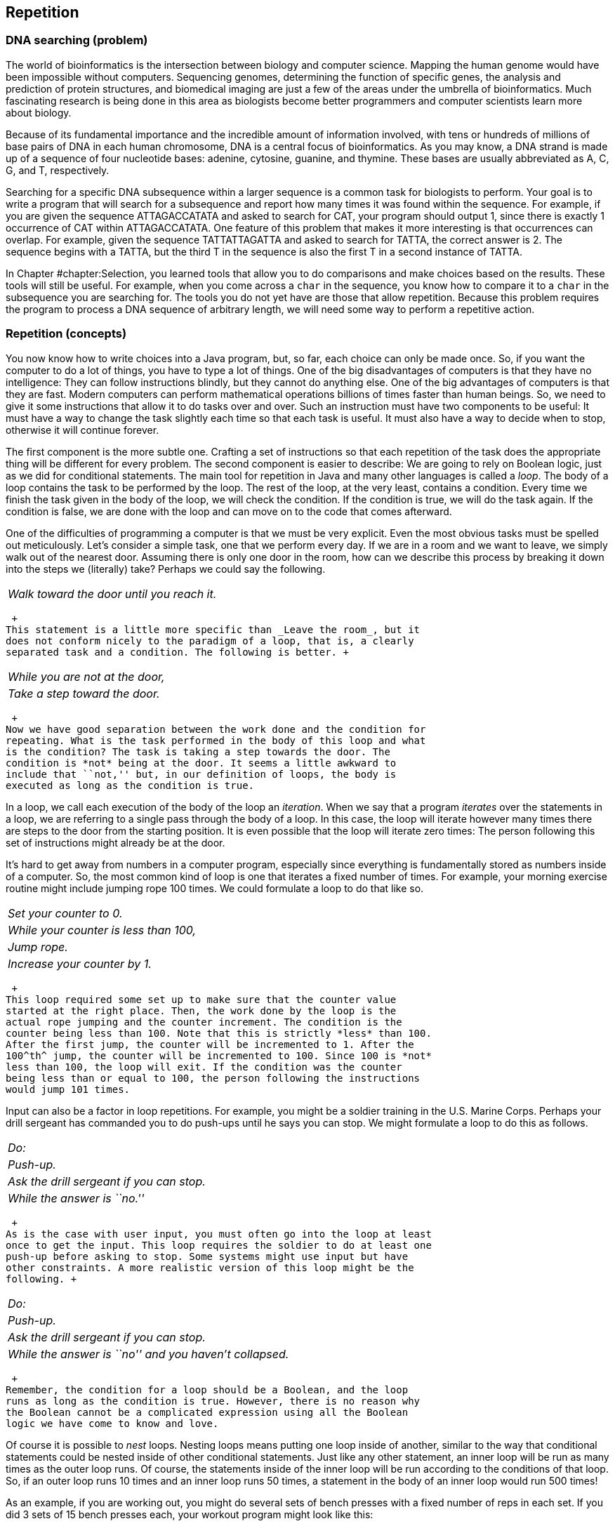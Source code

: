 [[chapter:Repetition]]
== Repetition

=== DNA searching (problem)

The world of bioinformatics is the intersection between biology and
computer science. Mapping the human genome would have been impossible
without computers. Sequencing genomes, determining the function of
specific genes, the analysis and prediction of protein structures, and
biomedical imaging are just a few of the areas under the umbrella of
bioinformatics. Much fascinating research is being done in this area as
biologists become better programmers and computer scientists learn more
about biology.

Because of its fundamental importance and the incredible amount of
information involved, with tens or hundreds of millions of base pairs of
DNA in each human chromosome, DNA is a central focus of bioinformatics.
As you may know, a DNA strand is made up of a sequence of four
nucleotide bases: adenine, cytosine, guanine, and thymine. These bases
are usually abbreviated as A, C, G, and T, respectively.

Searching for a specific DNA subsequence within a larger sequence is a
common task for biologists to perform. Your goal is to write a program
that will search for a subsequence and report how many times it was
found within the sequence. For example, if you are given the sequence
ATTAGACCATATA and asked to search for CAT, your program should output 1,
since there is exactly 1 occurrence of CAT within ATTAGACCATATA. One
feature of this problem that makes it more interesting is that
occurrences can overlap. For example, given the sequence TATTATTAGATTA
and asked to search for TATTA, the correct answer is 2. The sequence
begins with a TATTA, but the third T in the sequence is also the first T
in a second instance of TATTA.

In Chapter #chapter:Selection[[chapter:Selection]], you learned tools
that allow you to do comparisons and make choices based on the results.
These tools will still be useful. For example, when you come across a
`char` in the sequence, you know how to compare it to a `char` in the
subsequence you are searching for. The tools you do not yet have are
those that allow repetition. Because this problem requires the program
to process a DNA sequence of arbitrary length, we will need some way to
perform a repetitive action.

=== Repetition (concepts)

You now know how to write choices into a Java program, but, so far, each
choice can only be made once. So, if you want the computer to do a lot
of things, you have to type a lot of things. One of the big
disadvantages of computers is that they have no intelligence: They can
follow instructions blindly, but they cannot do anything else. One of
the big advantages of computers is that they are fast. Modern computers
can perform mathematical operations billions of times faster than human
beings. So, we need to give it some instructions that allow it to do
tasks over and over. Such an instruction must have two components to be
useful: It must have a way to change the task slightly each time so that
each task is useful. It must also have a way to decide when to stop,
otherwise it will continue forever.

The first component is the more subtle one. Crafting a set of
instructions so that each repetition of the task does the appropriate
thing will be different for every problem. The second component is
easier to describe: We are going to rely on Boolean logic, just as we
did for conditional statements. The main tool for repetition in Java and
many other languages is called a _loop_. The body of a loop contains the
task to be performed by the loop. The rest of the loop, at the very
least, contains a condition. Every time we finish the task given in the
body of the loop, we will check the condition. If the condition is true,
we will do the task again. If the condition is false, we are done with
the loop and can move on to the code that comes afterward.

One of the difficulties of programming a computer is that we must be
very explicit. Even the most obvious tasks must be spelled out
meticulously. Let’s consider a simple task, one that we perform every
day. If we are in a room and we want to leave, we simply walk out of the
nearest door. Assuming there is only one door in the room, how can we
describe this process by breaking it down into the steps we (literally)
take? Perhaps we could say the following. +

[cols="<",]
|==========================================
|_Walk toward the door until you reach it._
|==========================================

 +
This statement is a little more specific than _Leave the room_, but it
does not conform nicely to the paradigm of a loop, that is, a clearly
separated task and a condition. The following is better. +

[cols="<",]
|================================
|_While you are not at the door,_
a|
_Take a step toward the door._

|================================

 +
Now we have good separation between the work done and the condition for
repeating. What is the task performed in the body of this loop and what
is the condition? The task is taking a step towards the door. The
condition is *not* being at the door. It seems a little awkward to
include that ``not,'' but, in our definition of loops, the body is
executed as long as the condition is true.

In a loop, we call each execution of the body of the loop an
_iteration_. When we say that a program _iterates_ over the statements
in a loop, we are referring to a single pass through the body of a loop.
In this case, the loop will iterate however many times there are steps
to the door from the starting position. It is even possible that the
loop will iterate zero times: The person following this set of
instructions might already be at the door.

It’s hard to get away from numbers in a computer program, especially
since everything is fundamentally stored as numbers inside of a
computer. So, the most common kind of loop is one that iterates a fixed
number of times. For example, your morning exercise routine might
include jumping rope 100 times. We could formulate a loop to do that
like so. +

[cols="<",]
|======================================
|_Set your counter to 0._
|_While your counter is less than 100,_
a|
_Jump rope._

a|
_Increase your counter by 1._

|======================================

 +
This loop required some set up to make sure that the counter value
started at the right place. Then, the work done by the loop is the
actual rope jumping and the counter increment. The condition is the
counter being less than 100. Note that this is strictly *less* than 100.
After the first jump, the counter will be incremented to 1. After the
100^th^ jump, the counter will be incremented to 100. Since 100 is *not*
less than 100, the loop will exit. If the condition was the counter
being less than or equal to 100, the person following the instructions
would jump 101 times.

Input can also be a factor in loop repetitions. For example, you might
be a soldier training in the U.S. Marine Corps. Perhaps your drill
sergeant has commanded you to do push-ups until he says you can stop. We
might formulate a loop to do this as follows. +

[cols="<",]
|========================================
|_Do:_
a|
_Push-up._

a|
_Ask the drill sergeant if you can stop._

|_While the answer is ``no.''_
|========================================

 +
As is the case with user input, you must often go into the loop at least
once to get the input. This loop requires the soldier to do at least one
push-up before asking to stop. Some systems might use input but have
other constraints. A more realistic version of this loop might be the
following. +

[cols="<",]
|=======================================================
|_Do:_
a|
_Push-up._

a|
_Ask the drill sergeant if you can stop._

|_While the answer is ``no'' and you haven’t collapsed._
|=======================================================

 +
Remember, the condition for a loop should be a Boolean, and the loop
runs as long as the condition is true. However, there is no reason why
the Boolean cannot be a complicated expression using all the Boolean
logic we have come to know and love.

Of course it is possible to _nest_ loops. Nesting loops means putting
one loop inside of another, similar to the way that conditional
statements could be nested inside of other conditional statements. Just
like any other statement, an inner loop will be run as many times as the
outer loop runs. Of course, the statements inside of the inner loop will
be run according to the conditions of that loop. So, if an outer loop
runs 10 times and an inner loop runs 50 times, a statement in the body
of an inner loop would run 500 times!

As an example, if you are working out, you might do several sets of
bench presses with a fixed number of reps in each set. If you did 3 sets
of 15 bench presses each, your workout program might look like this: +

[cols="<",]
|========================================
|_Set your set counter to 0._
|_While your set counter is less than 3,_
a|
_Set your rep counter to 0._

a|
_While your rep counter is less than 15,_

a|
_Do a bench press._

a|
_Increase your rep counter by 1._

a|
_Rest for 2 minutes._

a|
_Increase your set counter._

|========================================

 +
This way of describing the work out program seems tedious. Most of the
description is structural: conditions for the loops and increments for
the counters. The only ``real'' activities are the bench press and the
resting. As you can see, the bench press is inside the inner rep loop
and will be executed 15 times each time for each complete execution of
the inner rep loop. Since the inner rep loop sits inside the outer set
loop, it will be executed 3 times, giving a grand total of 45 bench
presses. Resting, however, is after the inner rep loop but still
contained in the outer set loop and will be executed 3 times, totaling 6
minutes of rest.

As with conditionals, writing out loops in English is tedious and
imprecise. In the next section, we will discuss the tools for writing
loops in Java. Because Java was designed with loops as a central tool,
we can write loops much more succinctly than in English, squeezing a lot
of information into a small space. Because we pack so much information
into them, loops can look daunting at first. Remember that the syntax we
will introduce is only the formal Java way of expressing a condition and
a list of instructions to execute repeatedly.

=== Loops in Java (syntax)

The Java programming language contains three differently named kinds of
loops: `while` loops, `for` loops, and `do-while` loops. All of them
allow you to write code that will be executed repeatedly. In fact, any
program that uses one style of loops to solve a problem could be
converted to use either of the other two kinds. The three kinds are
provided in Java partly so that it is easy to code certain typical kinds
of repetition and partly because the C language, an ancestor of Java,
contained these three. We will begin by describing `while` loops because
they have the simplest form and then move on to the other two kinds. We
will then explain the syntax for nesting together multiple loops and
finally discuss several of the common pitfalls encountered by
programmers who are coding loops.

== `while` loops

Superficially, the syntax of a `while` loop resembles an `if` statement.
It starts with the keyword `while` followed by a `boolean` condition in
parentheses with a block of code surrounded by braces (`\{\}`)
afterward. This similarity is not accidental. The only difference
between the two is that the body of the `if` statement will run a only
single time, while the body of the `while` loop will run as long as the
condition remains `true`. Figure #figure:while[[figure:while]] shows the
pattern of execution for `while` loops.

to

If we assume that the `boolean` value `atDoor` says whether or not we
have reached the door and the method `walkTowardsDoor()` allows us to
take one step closer to the door, we could formulate our example from
the beginning of the previous section as follows.

....
while( !atDoor ) {
    atDoor = walkTowardsDoor();
}
....

Here we assume that the `walkTowardsDoor()` method gives back a
`boolean` value that is `true` if we have reached the door and `false`
otherwise. Unless the `walkTowardsDoor()` method is able to change the
value of `atDoor`, the loop will repeat forever, a phenomenon known as
an _infinite loop_.

....
while( true ) {
    System.out.println("Help me!");
}
....

This loop is an example of an infinite loop. If you run this code inside
of a program, it will print out an endless succession of `Help me!`
messages. Be prepared to stop the program by typing `Ctrl-C` (hold down
the `Control` key and press `C`) because it will not end otherwise. Not
all infinite loops are this obvious. A programmer will not usually use
`true` as the condition of a loop, but doing so is not always wrong.
Some loops are expected to continue for quite some time with no definite
end. To leave a loop abruptly, you can use the `break` command.

....
while( true ) {
    System.out.println("Help me!");
    break;
}
....

This loop will only print out a single `Help me!` before exiting. A
`break` command can be used with an `if` statement to make a loop that
repeats more than once.

....
int counter = 0;
while( true ) {
    System.out.print("the loop ");
    counter++;
    if( counter >= 3 )
        break;
}
System.out.println("is on fire!");
....

This loop will print out `the loop the loop the loop is on fire!` Of
course, the `break` statement unnecessarily complicates the code. We
could have written equivalent code as follows.

....
int counter = 0;
while( counter < 3 ) {
    System.out.print("the loop ");
    counter++;
}
System.out.println("is on fire!");
....

Now we move on to a more complicated example that can print out the
binary equivalent of a number.

As we discussed in
Chapter #chapter:Computer Basics[[chapter:Computer Basics]], binary
numbers are the building blocks of every piece of data inside of a
modern computer’s memory. Integers are stored in binary. The
representation of floating point numbers is more complicated, but it
also uses 1s and 0s. Even the `char` data type and the `String` values
built from them are fundamentally stored as binary numbers. For this
reason, computer scientists tend to be familiar with the base 2 number
system and how to convert between it and base 10, our usual number
system.

In base 10, the number 379 is equal to
latexmath:[$3 \cdot 100 + 7 \cdot 10 + 9 \cdot 1 = 3 \cdot 10^2 + 7 \cdot 10^1 + 9 \cdot 10^0$].
Moving from right to left, the value of each place increases by a factor
of 10. A binary number is the same, except that the increase is by a
factor of 2 and no single digit is greater than 1. Thus, the number
latexmath:[$101011_2 = 1 \cdot 2^5 + 0 \cdot 2^4 + 1 \cdot 2^3 + 0 \cdot 2^2 + 1 \cdot 2 + 1 \cdot 2^0 = 1 \cdot 32 + 0 \cdot 16 + 1 \cdot 8 + 0 \cdot 4 + 1 \cdot 2 + 1 \cdot 0 = 43$].
In binary, the number latexmath:[$379 = 101111011_2$].

To convert a number latexmath:[$n$] to binary, we first find the largest
power of 2 that is not larger than latexmath:[$n$]. Then, we begin a
repetitive process that stops when the power of 2 under consideration is
0. If 2 raised to the current power is bigger than latexmath:[$n$], we
print out a 0 because that power is too big for latexmath:[$n$].
Otherwise, we print out a 1, subtract 2 raised to that power from
latexmath:[$n$], and move on to the next smaller power of 2. This
process will print a 0 for every power of 2 that is not in
latexmath:[$n$] and a 1 for every one that is, giving exactly the
definition of a number written in base 2.

[source,numberLines,java]
----
import java.util.*;

public class DecimalToBinary {
	public static void main(String[] args) {				
		Scanner in = new Scanner( System.in );		
		System.out.print("Please enter a base 10 number: ");
		int number = in.nextInt();
		int power = 1;
		while( power <= number/2 )
			power *= 2;
		while( power > 0 ) {
			if( power > number )
				System.out.print(0);
			else {
				System.out.print(1);
				number -= power;
			}
			power /= 2;
		}
	}
}
----

The first `while` loop in this program doubles the value of `power`
until doubling it again would make it larger than `number`. We go up to
and including `number/2`, otherwise we would stop when `power` was
larger than `number`. After that loop, we begin repeatedly checking to
see if a given power of 2 is bigger than the value left in `number`. If
it is, we know that we do not use that power. If it is not, we do and
must remove that power from the value of `number`.

You may have been tempted to solve this problem by determining if a
given number is even or odd. If it is even, then you record a 0, and if
it is odd, then you record a 1. You could then divide the number by two
and repeat the process of determining whether it is even or odd. You
could continue this process until the number became 0. This procedure
requires only a single `while` loop and would give the digits of the
number in base 2. Unfortunately, you would get the digits in reverse
order. Because we write our numbers with the most significant digit on
the left, we had to use the code given above to first find the largest
value and work backwards, in order to determine the binary digits in the
correct sequence. 

'''''

== `for` loops

Let’s return to our code that prints out
`the loop the loop the loop is on fire!`

....
int counter = 0;
while( counter < 3 ) {
    System.out.print("the loop ");
    counter++;
}
System.out.println("is on fire!");
....

This code involves some initialization, a condition, and an update, as
many loops do. The initialization sets `counter` to `0`. The condition
checks to make sure that `counter` is less than `3`. The update
increments `counter` by 1 every iteration of the loop. These three
elements are so common that a special kind of loop called the `for` loop
was designed with them explicitly in mind. Most `for` loops are
dependent on a single counting variable. To make the loop easy to read,
the initialization, condition, and update, all of which relate to this
variable, are pulled into the header of the loop. We could code the
previous `while` loop example more cleanly, using a `for` loop, as
follows.

....
for( int i = 0; i < 3; i++ ) {
    System.out.print("the loop ");
}
System.out.println("is on fire!");
....

The header of a `for` loop consists of those three parts: the
initialization, the condition, and the update, all separated by
semicolons. Figure #figure:for[[figure:for]] shows the pattern of
execution for `for` loops.

to

You may have noticed that we have changed the variable name used within
the loop from `counter` to `i`. Doing so does not change the function of
the code. We did so because using the variables `i`, `j`, and sometimes
`k` is a very common practice with `for` loops. By using variables named
like this, we are indicating that the variable is just a dummy counter
that we are using to make the loop work, not some variable with a
grander purpose. Also, with three uses of a single variable in the
header of a `for` loop, a long variable name will take up a lot of
space.

`for` loops are used in Java programs more than the other two loops.
They work well when you know how many times you want to iterate through
the loop, which you often do. You can think of the first part of the
`for` loop header as the starting point, the second part as the ending
point, and the third part as how you get from the start to the end. Many
beginning programmers get stuck on the idea that every `for` loop starts
with `int i = 0` and ends with `i++`. While this pattern is often true,
there are many other ways to use a for loop. For example, we could print
the powers of 2 that are less than 1000.

....
for( int i = 1; i < 1000; i *= 2 ) {
    System.out.println(i);
}
....

This segment of code prints out `1`, `2`, `4`, `8`, `16`, `32`, `64`,
`128`, `256`, and `512` on separate lines, which are the powers of
latexmath:[$2$] from latexmath:[$2^0$] up to latexmath:[$2^9$]. As you
know from discussion about binary numbers, powers of two have a special
interest to computer scientists. Both of the examples of `for` loops we
have given have only had a single executable line in the body of the
loop. Like `if` statements, loops only require braces if their bodies
have more than one executable line. Many of the `while` loops from the
previous subsection could have been written without braces.

Just because a `for` loop already has a counting mechanism doesn’t mean
that we will not need other variables to perform useful tasks. For
example, given a `String`, we could try to find the letter of the
alphabet in the `String` which is closest to the end of the alphabet.
For the `String` `"Pluto is no longer a planet"`, the latest letter in
the alphabet is `'u'`. To write code that will do this job, we must use
the counting variable from the `for` loop as an _index_ into the
`String`. Then, we must also have a temporary variable where we keep the
latest letter found so far. To get the latexmath:[$i$]^th^ `char` from a
`String`, we can use the `charAt()` method. The index of the first
`char` in a `String` is 0, and the index of the last `char` is one less
than the length of the `String`.

....
String s = "The quick brown fox jumps over the lazy dog.";
String lower = s.toLowerCase();
char latest = ' ';
char c;
for( int i = 0; i < lower.length(); i++ ) {
    c = lower.charAt(i);
    if( c >= 'a' && c <= 'z' && c > latest )
        latest = c;
}
System.out.println("The latest character in the alphabet " +
    "from your message is: '" + latest + "'.");
....

The first thing we do in this example is convert `s` to lower case, so
that we are comparing all `char` values in the same case. Next, we run
through `lower`, starting at index 0 and going until we reach the end of
the `String`. For each `char`, we check to see if it is an alphabetic
character and then if it is later in the alphabet than our current
latest. If it is, we store it into `latest`. After the loop, we print
out the value in `latest`. We have chosen the `char` `' '` because it is
numerically earlier than all the letters in the alphabet. If the output
is a space, we would know that none of the characters in `s` were
alphabetic.

For the example given, the latest character in the alphabet is `'z'`
because of the word `"lazy"`. One weakness in this code is that it will
always search through the entire `String`, even if the letter `'z'` has
already been found. For the `String`
`"The quick brown fox jumps over the lazy dog."`, we are not wasting too
much time. However, if the `String` were `"Zanzibar!"` followed by the
full text of _War and Peace_, we would be wasting thousands and
thousands of operations reading characters when we knew that `'z'` was
going to be the latest letter, no matter what. So, we can rewrite our
`for` loop so that it quits early if it reaches a `'z'`.

....
for( int i = 0; i < lower.length(); i++ ) {
    c = lower.charAt(i);
    if( c >= 'a' && c <= 'z' && c > latest )
        latest = c;
    if( latest == 'z' )
        break;
}
....

This version of the `for` loop will break out immediately if the latest
is already a `'z'`. This code will work efficiently, but many
professional programmers discourage the use of `break` except when
absolutely necessary (like in a `switch` statement). If a `break` is
used to exit the loop, this logic can be encoded into the condition of
the loop. Thus, the same loop written with better style would be the
following.

....
for( int i = 0; i < lower.length() && latest != 'z'; i++ ) {
    c = lower.charAt(i);
    if( c >= 'a' && c <= 'z' && c > latest )
        latest = c;
}
....

For this final version of the loop, we have made the conditional portion
of the header more complex. The comparison using `<` gives a `boolean`
that we combine using `\&\&` with the `boolean` from the comparison
using `!=`. As always, remember that the loop will continue iterating as
long as the condition is `true`. Since we need both parts of the
condition to be `true` to continue executing, we use the `\&\&` operator
to connect them.

We apologize to international readers for focusing on the Latin alphabet
used by English and many other Western European languages. It should be
possible to make a localized version of this example with any alphabet
by checking the return value of `Character.isLetter(c)`, which is valid
for all single-character Unicode values, although the idea of
alphabetical order does not really apply to some character systems like
the hanzi and kanji of Chinese and Japanese. Regardless, using the
`Character.isLetter()` method is recommended for almost all
applications, since it is more general and more readable.

Prime numbers are numbers whose only factors are 1 and themselves. If
you have encountered prime numbers before, they probably seemed like a
mathematical curiosity and nothing more. In fact, prime numbers are the
basis of a very practical application of mathematics: cryptography. With
the use of some math and very large prime numbers, computer scientists
have devised techniques that make shopping online safer.

These techniques are beyond the scope of this book, but we can at least
write some code to determine if a number latexmath:[$n$] is prime. To do
so, we can simply divide latexmath:[$n$] by all the numbers between 2
and latexmath:[$n - 1$]. If none of the numbers divide it evenly, it
must be prime. Here is this basic solution.

[source,numberLines,java]
----
import java.util.*;

public class PrimalityTester0 {
	public static void main(String[] args) {				
		Scanner in = new Scanner( System.in );		
		System.out.print("Please enter a number: ");
		long number = in.nextLong();		
		boolean prime = true;
		for( long i = 2; i < number && prime; i++ )
			if( number % i  ==  0 )
				prime = false;
		if( prime )
			System.out.println("" + number + " is prime.");
		else
			System.out.println("" + number + " is not prime.");
	}
}
----

This program has a `for` loop that runs from `2` up to `number - 1`,
provided that we don’t find a number that evenly divides `number`. This
optimization means that the program will output the moment that it knows
that the number is not prime, but we will still have to wait for it to
check all the other possibilities before it is sure that the number is
prime.

One insight that we can use to make the program more efficient is that,
after checking 2, we don’t have to divide it by any even numbers. So, we
can do half the checking with a few simple modifications.

[source,numberLines,java]
----
import java.util.*;

public class PrimalityTester1 {
	public static void main(String[] args) {				
		Scanner in = new Scanner( System.in );		
		System.out.print("Please enter a number: ");
		long number = in.nextLong();		
		boolean prime = (number % 2 != 0);		
		for( long i = 3; i < number && prime; i += 2  )
			if( number % i  ==  0 )
				prime = false;
		if( prime )
			System.out.println("" + number + " is prime.");
		else
			System.out.println("" + number + " is not prime.");
	}
}
----

This version of the program sets the `boolean` variable `prime` to
`false` if `number` is divisible by 2 and `true` otherwise. Then, it
starts the search at 3 and continues in jumps of 2. Although we are
saving half the time, we can still do better. Note that if a number
latexmath:[$n$] is divisible by 2, then it is also divisible by
latexmath:[$\frac{n}{2}$]. So, if a number is *not* divisible by 2, it
is not divisible by any number larger than latexmath:[$\frac{n}{2}$]. If
it is not divisible by 2 or 3, then it is not divisible by any number
larger than latexmath:[$\frac{n}{3}$]. If it is not divisible by 2 or 3
or 4, it is not divisible by any number larger than
latexmath:[$\frac{n}{4}$], and so on. Thus, we do not have to check all
the way up to latexmath:[$n - 1$]. If we are checking to see if
latexmath:[$n$] is divisible by latexmath:[$x$] and learning that
latexmath:[$n$] is not divisible by anything larger than
latexmath:[$\frac{n}{x}$], the point where latexmath:[$x = \frac{n}{x}$]
is when latexmath:[$x = \sqrt{n}$]. Thus, we only need to search up to
latexmath:[$\sqrt{n}$], which will save even more time.

[source,numberLines,java]
----
import java.util.*;

public class PrimalityTester2 {
	public static void main(String[] args) {				
		Scanner in = new Scanner( System.in );		
		System.out.print("Please enter a number: ");
		long number = in.nextLong();		
		boolean prime = (number % 2 != 0);		
		long root = (long)Math.sqrt(number);
		for( long i = 3; i <= root && prime; i += 2  )
			if( number % i  ==  0 )
				prime = false;
		if( prime )
			System.out.println("" + number + " is prime.");
		else
			System.out.println("" + number + " is not prime.");
	}
}
----

Note in this version of the program we do go up to and including `root`,
because there is the possibility that `number` is a perfect square. .
]Exercise .  

'''''

DNA is usually double stranded, with each base paired to another
specific base, called its complementary base. The following table shows
the association between each base and its complementary base.

[cols="^,^,^",options="header",]
|============================================
|*Base* |*Abbreviation* |*Complementary Base*
|Adenine |A |T
|Cytosine |C |G
|Guanine |G |C
|Thymine |T |A
|============================================

A simple but common task is finding the reverse complement of a DNA
sequence. The reverse complement of a DNA sequence is its sequence of
complementary bases given in reverse order. For example, the reverse
complement of ACATGAG is CTCATGT. This sequence is found by first
finding the complement of ACATGAG, which is TGTACTC, and then reversing
its order.

We will write a program that finds the reverse complement of a DNA
sequence entered by a user. This sequence will be entered as a sequence
of characters made up of the four abbreviations for the bases: A, C, G,
and T. We will store this sequence as a `String` and perform some
manipulations on it to get the reverse complement.

[source,numberLines,java]
----
import java.util.*;

public class ReverseComplement {
	public static void main(String[] args) {				
		Scanner in = new Scanner( System.in );		
		System.out.print("Please enter a DNA sequence: ");
		String sequence = in.next().toUpperCase();				
		String complement = "";
		for( int i = 0; i < sequence.length(); i++ )
			switch( sequence.charAt(i) ) { //get complements
				case 'A': complement += "T"; break;
				case 'C': complement += "G"; break;
				case 'G': complement += "C"; break;
				case 'T': complement += "A"; break;
			}		
		String reverseComplement = "";
		//reverse the complement
		for( int i = complement.length() - 1; i >= 0; i-- ) 
			reverseComplement += complement.charAt(i);
		System.out.println("Reverse complement: " +
			reverseComplement);
	}
}
----

This example first creates a `String` filled with the complement of the
base pairs from the input `String`. Then, in a second step, it creates a
new `String` that is the reverse of the complement sequence. Note how
`complement` is created by appending the `char` corresponding to the
complementary base at the *end* of `complement`. If we inserted each
`char` at the beginning of `complement`, we would not need to reverse in
a separate step.

[source,numberLines,java]
----
import java.util.*;

public class CleverReverseComplement {
	public static void main(String[] args) {				
		Scanner in = new Scanner( System.in );		
		System.out.print("Please enter a DNA sequence: ");
		String sequence = in.next().toUpperCase();				
		String reverseComplement = "";
		for( int i = 0; i < sequence.length(); i++ )
			switch( sequence.charAt(i) ) { //get complements
				case 'A': reverseComplement = "T" +
					reverseComplement; break;
				case 'C': reverseComplement = "G" +
					reverseComplement; break;
				case 'G': reverseComplement = "C" +
					reverseComplement; break;
				case 'T': reverseComplement = "A" +
					reverseComplement; break;
			}				
		System.out.println("Reverse complement: " +
			reverseComplement);
	}
}
----

 

'''''

== `do-while` loops

Use this rule of thumb for deciding which kind of loop to use: If you
know how many times you want the loop to execute, use a `for` loop. If
you don’t know how many times you want it to execute, use a `while`
loop. Clearly, this rule is not iron-clad. In the previous example, we
used a `for` loop even though it would stop executing as soon as a `'z'`
was encountered. Nevertheless, it seems like we have covered all of the
possible situations with `while` and `for` loops. When should we use
`do-while` loops? The simple answer is: never.

You never *have* to use a `do-while` loop. With a little bit of effort,
you use a single kind of loop for every job. The key difference between
a `do-while` loop and a regular `while` loop is that a `do-while` loop
will always run at least once. Neither of the other two loops give you
that guarantee. The syntax for a `do-while` loop is a `do` at the top of
a loop body enclosed in braces, with a normal `while` header at the end,
including a condition in parentheses, followed by a semicolon.
Figure #figure:do-while[[figure:do-while]] shows the pattern of
execution for `do-while` loops.

to

We can use a `do-while` loop to print out the first 10 perfect squares
as follows.

....
int x = 1;
do {
    System.out.println(x*x);
    x++;
} while( x <= 10 );
....

This loop behaves exactly the same as the following loop.

....
int x = 1;
while( x <= 10 ) {
    System.out.println(x*x);
    x++;
}
....

The time when a `do-while` loop is really going to shine is when your
program will work incorrectly if the loop doesn’t run at least once.
This situation often occurs with input, when the loop must run at least
once before checking the condition. For example, imagine that you want
to write a program that picks a random number between 1 and 100 and lets
the user guess what it is until the user gets it right. You need a loop
because it is a repetitive activity, but you need to let the user guess
at least once so that you can check to see if he or she was right. The
following program fragment does exactly that.

....
Scanner in = new Scanner( System.in );
Random random = new Random();
int guess = 0;
int number = random.nextInt(100) + 1;
do {
    System.out.print("What is your guess? ");
    guess = in.nextInt();
} while( guess != number );
System.out.println("You got it! The number was " + number + ".");
....

You could perform the same function with a `while` loop, but you will
need to get some input from the user before the loop starts. Using the
`do-while` loop is a little more elegant.

== Nested loops

As with `if` statements, it is possible to nest loops inside of other
loops. In the simplest case, you may have some repetitive activity that
itself needs to be performed several times. For example, when you were
younger, you probably had to learn your multiplication tables. For each
number, a multiplication table gave the value of the product of that
number by every integer between 1 and 12. We can write code to print out
out the multiplication table for every number from 1 to 10 by simply
repeating the process.

....
for( int number = 1; number <= 10; number++ ) {
    for( int factor = 1; factor <= 12; factor++ ) {
        System.out.println( number + " x " + factor +
            " = " + (number*factor));
    }
    System.out.println();
}
....

The outer loop incrementing `number` will run 10 times. The inner loop
incrementing `factor` runs 12 times for each iteration of the outer
loop. So, the code in the inner loop will run a total of 120 times.
Every 12 iterations, the inner loop will stop, and an extra blank line
will be added by the `System.out.println()` method in the outer loop.

The sequence consisting of 1, 3, 6, 10, 15, and so on is known as the
triangular numbers. The latexmath:[$i$]^th^ triangular number is the sum
of the first latexmath:[$i$] integers. They are called triangular
numbers because they can be drawn as equilateral triangles in a very
natural way, if you use a number of dots equal to the number.

We can use nested loops to print out the first latexmath:[$n$]
triangular numbers, where latexmath:[$n$] is specified by the user.

[source,numberLines,java]
----
import java.util.*;

public class TriangularNumbers {
	public static void main(String[] args) {				
		Scanner in = new Scanner( System.in );		
		System.out.print("How many triangular numbers? ");
		int n = in.nextInt();
		int sum;						
		for( int i = 1; i <= n; i++ ) {
			sum = 0;			
			for( int j = 1; j <= i; j++ )
				sum += j;
			System.out.println(sum);
		}
	}
}
----

As you can see, the outer loop iterates through each of the `n`
different triangular numbers. Then, the inner loop does the summation
needed to compute the given triangular number. Producing a sequence of
triangular numbers this way is, unfortunately, not the most efficient
way to do it. Nested loops are an effective way to solve many problems,
particularly certain types of problems using arrays, but we can generate
triangular numbers using only a single `for` loop. The key insight is
that we can keep track of the previous triangular number and add
latexmath:[$i$] to it, as latexmath:[$i$] increases.

[source,numberLines,java]
----
import java.util.*;

public class CleverTriangularNumbers {
	public static void main(String[] args) {				
		Scanner in = new Scanner( System.in );		
		System.out.print("How many triangular numbers? ");
		int n = in.nextInt();
		int triangular = 0;						
		for( int i = 1; i <= n; i++ ) {			
			triangular += i;
			System.out.println(triangular);
		}
	}
}
----

By removing the inner `for` loop, the total amount of work needed is
greatly reduced. 

'''''

[[subsection:common pitfalls]]
== Common pitfalls

With great power comes great responsibility. The power to repeat things
a large number of times means that we can also repeat our mistakes a
large number of times. Many classic bugs occur as a result of logical or
typographical errors in loops. Below we will list a few of the most
common.

=== Pitfall: Infinite loops

It is possible to create a loop that never terminates. Your program may
be taking a long time to finish, but if it takes much longer than you
expect, an infinite loop might be the culprit. Infinite loops might
occur because you forgot to include an appropriate statement to advance
a counter.

....
int number = 1;
while( number <= 100 )
    System.out.println(number);
}
....

This code is presumably intended to print out the first 100 integers,
but there is no code that increases the value of `number`. As a
consequence, the number `1` will be printed out over and over until the
user stops the program from executing. Usually, the cause is more
subtle, as in the following code.

....
for( int i = 0; i < 10; i += 0.5 )
    System.out.println("Half a step forward, half a step back...");
....

One might expect this code to print out 20 lines of output. However,
remember that `i` is an `int`. Adding `0.5` to `0` and then casting it
to an `int` gives `0` again. What is particularly insidious about this
loop is that it compiles without even a warning in Java. Usually
conversion from a `double` to an `int` requires an explicit cast, but
the `+=` operator (and other similar operators) behave a little
differently for technical reasons.

=== Pitfall: Almost infinite loops

Many loops are truly infinite; others take a really long time. For
example, if you intended to run a loop down from 10 to 0, but increment
your counter instead of decrementing it, overflow means that you will
eventually get to a number less than 0, but it will take more than 2
billion increments instead of the expected 10 decrements.

....
for( int i = 10; i > 0; i++ )
    System.out.println(i);
System.out.println("Blast off!");
....

This loop will significantly slow your code. Everyone will be so tired
of waiting that they might leave the space shuttle launch. Of course,
another problem with almost infinite loops is that you are dealing with
the wrong values. No one expects to hear the number `2147483647` in a
countdown.

=== Pitfall: Fencepost errors

Perhaps the most common loop errors are fencepost errors, often known as
off-by-one errors. The name ``fencepost'' comes from a related mistake
that someone might make when putting up a fence. Imagine that you want
to erect a 10 meter long chain link fence and you need to have a support
post every meter, how many posts do you need? In fact, we have not given
you enough information to answer the question correctly. If your fence
is built in a straight line, then you will need 11 posts so that you
have a post at each end. However, if your fence is a rectangular
enclosure, say 3 meters by 2 meters, you will only need 10 posts.

In loops, fencepost errors are often due to zero-based counting. A `for`
loop that iterates 10 times is below.

....
for( int i = 0; i < 10; i++ )
    System.out.println(i);
....

Of course, sometimes we need one-based counting instead. After being
used to zero-based counting, a programmer might make the following loop
that incorrectly iterates 9 times.

....
for( int i = 1; i < 10; i++ )
    System.out.println(i);
....

The correct version that iterates 10 times is below.

....
for( int i = 1; i <= 10; i++ )
    System.out.println(i);
....

If you want to iterate latexmath:[$n$] times, start at 0 and go up to
but not including latexmath:[$n$] or start at 1 and go up to and
including latexmath:[$n$]. To keep loop headers consistent, some
programmers always start at 0 and then adjust the values inside the
loop, printing out `i + 1` in this case.

=== Pitfall: Skipped loops

A loop runs as long as its condition is `true`. For `for` loops and
`while` loops, this could mean that the loop is never even entered.
Sometimes, that behavior is intended by the programmer. Sometimes, the
programmer made a mistake.

For example, we can write a program that will add any number of positive
values. When the user is finished using the adder, he or she enters a
negative number. This negative number, called a _sentinel value_, tells
the program to stop executing the loop. Below is an incorrect
implementation of such a program.

....
Scanner in = new Scanner( System.in );
int number = 0;
int sum = 0;
while( number > 0 ) {
    sum += number;
    System.out.print("Enter the next number to add: ");
    number = in.nextInt();
}
System.out.println("The total sum is " + sum);
....

This loop will never be executed because `0` is not greater than `0`.
The program could be changed by making the condition of the `while` loop
`number >= 0`. Doing so will allow the user to enter `0` as input, which
is fine since it does not change the value of the `sum`. If you want to
force the user to enter only numbers greater than zero, you could change
the loop into a `do-while` loop.

=== Pitfall: Misplaced semicolons

The idea of a statement in Java is often amorphous in the minds of
beginning programmers. An entire loop (with any number of loops nested
inside of it) is just one statement. An executable statement ending with
a semicolon is one statement as well, even when that executable
statement is empty. Thus, the following is a legal (but infinite) loop.

....
int i = 100;
while( i > 0 ); {
    System.out.println(i);
    i--;
}
System.out.println("Ready or not, here I come!");
....

This code was supposed to count down from 100, just like in the game of
Hide and Seek; however, there is a semicolon after the condition of the
`while` loop. This semicolon is treated like an executable statement
that does nothing. As a consequence, the `while` loop does the single
statement, checks if the condition is `true` (which it is), and
continues to do the empty statement and check the condition, forever.
The extra braces enclose two statements unnecessarily, but Java allows
extra braces, as long as they are evenly matched.

This error is common especially for those new to loops and conditional
statements and are in the habit of putting semicolons after everything.
A misplaced semicolon does not always result in an infinite loop. Here
is the `for` loop version of the same code, also with a semicolon
inserted after the loop header.

....
for( int i = 100; i > 0; i-- ); {
    System.out.println(i);
}
System.out.println("Ready or not, here I come!");
....

This version of the code will execute similarly, except the decrement is
built into the header of the loop. So, the loop will execute the empty
statement, but it will also decrement `i`. This code will decrement `i`
100 times, then print out `0` exactly once, then print
`Ready or not, here I come!`.

There are some cases when an empty statement for a loop body is actually
useful, although it is never necessary. In future chapters, we will
point out situations in which you may wish to use an empty statement
this way.

=== DNA searching (solution)

Below we give a solution to the DNA searching problem posed at the
beginning of the second half of this chapter. Our solution prints out
the index within the main `String` when it finds a match with the
pattern it is looking for. Afterwards, it prints out the total number of
matches. Our code also does error checking to make sure that the user
only enters valid DNA sequences containing the letters A, C, G, and T.
We begin our code with the standard `import` statement and class
definition.

[source,numberLines,java]
----
import java.util.*;

public class DNASearch {
	public static void main(String[] args) {				
		Scanner in = new Scanner( System.in );	
		String sequence, subsequence;
		boolean valid;
		char c;
----

The `main()` method instantiates a `Scanner` object and declares both of
the `String` variables we’ll need to store the DNA sequences. The method
also declares a `boolean` and a `char` we will use for input checking.

[source,numberLines,java]
----
		do {
			System.out.print(
				"Enter the DNA sequence you wish to search in: ");
			sequence = in.next().toUpperCase();
			valid = true;
			for(int i = 0; i < sequence.length() && valid; i++) {				
				c = sequence.charAt(i);
				if( c != 'A' && c != 'C' && c != 'G' && c != 'T') {
					System.out.println("Invalid DNA sequence!");
					valid = false;
				}
			}
		} while( !valid );
----

Next, the user is prompted for a DNA sequence to search in. This
`String` stored in `sequence` is converted to upper case just in case
the user is not being consistent. The inner `for` loop in this code is
checking each `char` inside of `sequence`. If any `char` is not an
`'A'`, `'C'`, `'G'`, or `'T'`, then `valid` is set to `false`. As a
result, the `for` loop terminates. Also, the `do-while` loop repeats the
prompt and gets a new `String` for `sequence` from the user. This outer
`do-while` loop continues as long as the user keeps entering invalid DNA
sequences.

[source,numberLines,java]
----
		do {		
			System.out.print(
				"Enter the subsequence you wish to search for: ");
			subsequence  = in.next().toUpperCase();
			valid = true;
			for(int i = 0; i < subsequence.length() && valid; i++) {				
				c = subsequence.charAt(i);
				if( c != 'A' && c != 'C' && c != 'G' && c != 'T') {
					System.out.println("Invalid DNA sequence!");
					valid = false;
				}
			}
		} while( !valid );
----

The code used to input `subsequence` while doing error checking is
virtually identical to the code to input `sequence`.

[source,numberLines,java]
----
		int found = 0;
		for( int i = 0; i < sequence.length() -
			subsequence.length() + 1; i++ ) {			
			for( int j = 0; j < subsequence.length(); j++ ) {
				if(subsequence.charAt(j) != sequence.charAt(i + j))
					break;
				if( j == subsequence.length() - 1 ) { //matches
					System.out.println("Match found at index " + i);
					found++;
				}
			}
		}
----

The actual workhorse of the search is found in these nested `for` loops.
The outer loop iterates through every index in `sequence`, until it
comes to an index that is too late to be the start of a new subsequence
(since the subsequence would be too long to fit anymore). This happens
to be when the value of `i` is greater than or equal to
`sequence.length() - subsequence.length() + 1`. It may take some thought
to verify that this condition is the correct one. One way to think about
this problem is by noting that, when `sequence` and `subsequence` have
the same length, you need to check starting at index `0` of `sequence`
but not any later indexes. Also, if `subsequence` is one `char` longer
than `sequence`, there can never be a match. In that case, the value of
`sequence.length() - subsequence.length() + 1` would be `0`. Since `0`
is not less than `0`, the outer `for` loop would never execute.

The inner `for` loop iterates through the length of `subsequence`,
making sure that every `char` in `sequence`, starting at the appropriate
offset, exactly matches a `char` in `subsequence`. If, at any point, the
two `char` values do not match, the inner `for` loop will immediately
exit, using the `break` command. However, on the last iteration of the
inner `for` loop, when `j` is one less than the length of `subsequence`,
we know that all of `subsequence` matched a part of `sequence`. As a
result, we print out the index of `sequence` where `subsequence` started
and increment the `found` counter.

If you know the `String` class well, you can use the `indexOf()` method
to replace the inner `for` loop. We leave that approach as an exercise.
. ]Exercise .

[source,numberLines,java]
----
		if( found == 1 )
			System.out.println("One match found.");
		else
			System.out.println(found + " matches found.");
	}
}
----

Finally, we print out the total number of matches found. In order to
avoid awkward output like `1 matches found.`, we used an `if`-`else` to
customize the output based on the value of `found`.

The ideas needed to correctly implement the solution are not difficult,
but catching all the off-by-one errors and getting every detail right
takes care. There is also more than one way to code this solution. For
example, we could have written the nested loops that do the searching as
follows.

....
int found = 0;
for( int i = 0; i < sequence.length() -
    subsequence.length() + 1; i++ ) {
    for( int j = 0; j < subsequence.length() &&
        subsequence.charAt(j) == sequence.charAt(i + j); j++ )
        if( j == subsequence.length() - 1 ) { //matches
            System.out.println("Match found at index " + i);
            found++;
        }
    }
}
....

This design is preferred by many since it removes the `break`. By using
an empty statement, it is possible to move the check to see if the
matching process is done outside of the inner `for` loop.

....
int found = 0;
int j;
for( int i = 0; i < sequence.length() -
    subsequence.length() + 1; i++ ) {
    for( j = 0; j < subsequence.length() &&
        subsequence.charAt(j) == sequence.charAt(i + j); j++ );
    if( j == subsequence.length() ) { //matches
        System.out.println("Match found at index " + i);
        found++;
    }
}
....

In this case, note that we must declare `j` outside of the inner `for`
loop, since it will be used outside. This approach is more efficient
because we only need to perform the check once. Notice also that the
condition of the `if` statement has changed. Now, we know that all of
`subsequence` matches because the loop ran to completion. If the loop
did not run to completion, then `j` would be smaller than
`subsequence.length()` and the loop must have terminated because the two
`char` values did not match. Although more efficient, some programmers
would avoid this approach because it uses the confusing syntax in which
the body of the `for` loop is a single empty statement followed by a
semicolon. Likewise, the logic about exiting the loop and the condition
of the `if` statement is murkier.

=== Loops (concurrency)

Many programmers use concurrency for speedup. They want their programs
to run faster. Most programs that run for a long time use loops to do
repetitive tasks. If these loops are doing the same operation to many
different pieces of data, we may be able to speed up the process by
splitting up the data and letting different threads operate on their own
segment of the data. Splitting up data this way is called _domain
decomposition_ which allows us to achieve _data parallelism_. These
topics are discussed further in
Section #concepts:Splitting up work[[concepts:Splitting up work]].

Performing repetitive tasks is one of the great strengths of computers.
For most programs that run a long time, incredible amounts of
computation are being done inside of (usually nested) loops. Domain
decomposition will not work for all of these programs. Some cannot be
parallelized at all, but this book is about finding problems that can
have parallel and concurrent solutions.

In
Chapter #chapter:Concurrent Programming[[chapter:Concurrent Programming]],
we will introduce tools for writing a concurrent program with different
threads of execution running at the exactly the same time and
potentially interacting. Using only the power of loops, you can see
parallelism in action now.

Consider the problem of computing the sum of the sines of a range of
integers. At its heart is a loop from the start of the range to the end.

....
for( int i = start; i <= end; i++ )
    sum += Math.sin(start);
....

If we want to allow the user to specify the start and the end and print
out the sum, we need to make a program with a little bit of input and
output around this loop.

[source,numberLines,java]
----
import java.util.Scanner;

public class SumSines {
	public static void main(String[] args) {
		Scanner in = new Scanner(System.in);
		System.out.print("Enter starting value: ");
		int start = in.nextInt();
		System.out.print("Enter ending value: ");
		int end = in.nextInt();
		
		double sum = 0;
		for( int i = start; i <= end; i++ )		
			sum += Math.sin(start);
		
		System.out.println("Sum of sines: " + sum );
	}
}
----

If you compile and run this program with `1` as the start value and
`100000000` as the end, the answer should be `1.7136493465700542`. One
hundred million values is a lot to find the sine for. Depending on your
machine, this task should take between 10 seconds and over a minute. Try
to time how long this takes as accurately as possible.

Now, open a total of four console windows and navigate them all to the
directory with `SumSines.class` in it. Run `SumSines` in each one. For
the first console, enter `1` as the start and `25000000` as the end. For
the second, enter `25000001` and `50000000`. For the third, enter
`50000001` and `75000000`. For the last, enter `75000000` and
`100000000`. Once they have run, you should get, respectively,
`1.4912473269134603`, `-0.6795491754132104`, `-0.2893142602684644`, and
`1.1912654553381272`. If you add these together using a calculator, you
should get `1.7136493465699127`, which is almost exactly the same answer
we got before. (Floating point rounding errors cause the slight
difference.)

If you try to start them computing at about the same time, you can try
to see how long it takes for all of them to complete. SDid it take less
time than before? If you have a single core processor, it might have
taken just as long or longer. If you have a dual-core processor, it
should have taken less time, and if you have a quad core processor, even
less. Since we are dividing the problem into four pieces, we will not
expect to see any improvement with more than four cores.

Most operating systems provide a graphical way of viewing the load on
each processor. If you examine your CPU usage while running those
programs, you should see it spike up when the programs start and then
come down when they finish. For multiple cores, how did we say which
core we wanted each program to run on? We didn’t. In general, it is
difficult to specify which core we want to run a program, process, or
thread on. The OS does the job of scheduling and picks a free processor
when it needs to run a program. It is even possible for programs and
threads to change from one core to another while running if the OS needs
to balance out the workload.

This sines example is similar to Example . which we will cover in in
Chapter #chapter:Concurrent Programming[[chapter:Concurrent Programming]].
As you may have noticed, running four programs is not convenient. You
have to open several windows, you have to type starting and ending
points very carefully, and you have to combine the answers at the end
since your programs cannot interact directly with each other. Features
of Java will make this job easier, allowing us to run more than one
thread of execution at a time without the need to run multiple programs
by hand. . ]Exercise .  

'''''

= Exercises

.

-0.5in *Conceptual Problems*

If you have a `String` containing a long text and you want to count the
number of words in the text that begin with the letter `'m'`, which of
the three kinds of loops would you use, and why?

In Example ., our last version of the primality tester
`PrimalityTester2` computes the square root of the number being tested.
Instead of computing this value before the loop, how would performance
be affected by changing the head of the `for` loop to the following?

....
for(long i = 3; i <= Math.sqrt(number) && prime; i += 2)
....

How many different DNA sequences of length latexmath:[$n$] are there?

There are three different errors in the following loop intended to print
out the numbers 1 through 10. What are they?

....
for( int i = 1; i < 10; i-- );
{
    System.out.println(i);
}
....

Consider the following code containing nested `for` loops.

....
Scanner in = new Scanner(System.in);
int n = in.nextInt();
int count = 0;
for( int i = 1; i <= n; i++ )
    for( int j = 1; j <= i; j++ )
        count++;
....

In terms of the value of `n`, how many times is `count` incremented? If
it is not immediately obvious, trace through the execution of the
program by hand or run the code for several different values of `n` and
try to detect a pattern.

-0.5in *Programming Practice*

Write a program that converts base 10 numbers into base 3 numbers. If
you find that task too easy, write a program that will convert base 10
numbers to any base in the range 2 to 16. Hint: Use letters A through F,
in order, to represent digits larger than 9.

The greatest common divisor (GCD) of two integers is the largest integer
that divides both of them evenly. The GCD for any two positive integers
is at least 1 and at most the smaller of the two numbers. Write a
program that prompts a user for two `int` values and finds their GCD.
Although there are more efficient methods, you can count down from
either number. If the counter ever divides *both* numbers evenly, it is
the GCD. The counter is guaranteed to divide them both if it reaches 1.

In the solution to the DNA searching problem given in
Section #solution:DNA searching[[solution:DNA searching]], we used two
`for` loops to find occurrences of a DNA subsequence inside of a larger
sequence. Professional Java developers would have used a single `for`
loop and the `indexOf()` method in the `String` class. One version of
this method returns the index of a substring within a `String` object,
starting from a particular offset, as shown below.

....
String text = "fun dysfunction";
String search = "fun";
System.out.println("Location: " + text.indexOf(search, 4));
....

This code will output `Location: 7` since the first occurrence of
`"fun"` from index `4` or later starts at index `7`. If there are no
more occurrences of the substring beyond the starting index, the method
will return `-1`. Rewrite the solution to the DNA searching problem,
replacing the inner searching `for` loop with the `indexOf()` method.

Write a program that reads a number latexmath:[$n$] from a user and then
prints all possible DNA sequences of length latexmath:[$n$]. Be careful
not to supply too large of a value when you run this program. Hint:
Represent the sequence as a `String`. On each iteration, focus on the
last `char` in the `String`. If it is an `'A'`, change it to a `'C'`. If
it is a `'C'`, change it to a `'G'`. If it is a `'G'`, change it to a
`'T'`. If it is a `'T'`, change it back to an `'A'`, but ``carry'' the
increment over to the next `char`, like a rolling odometer. You will
have to design loops that can deal with carries that cascade across
multiple indexes.

Re-implement GUIthe solution to the DNA searching program given in
Section #solution:DNA searching[[solution:DNA searching]] using
`JOptionPane` to generate GUIs for input and output.

-0.5in *Experiments*

Using a `for` loop, record the Monty Hall simulation so that you can run
it 100 times, always choosing to switch doors. Keep a record of how many
times you win. Change your code again to run the Monty Hall simulation
100 more times, always choosing to keep your initial choice. Again, keep
a record of how many times you win. Compare the two records. Choosing to
switch should perform roughly twice as well as keeping the first door.
Increase the number of iterations to 1,000 and then 10,000 times. Does
the performance of switching get closer to twice the performance of not
switching?

Write three nested `for` loops, each of which run 1,000 times. Increment
a counter in the innermost `for` loop. If that counter starts at 0, its
final value should be 1,000,000,000. Time how long your program takes to
run to completion using either a stopwatch or, if you are on a Unix or
Linux system, the `time` command. Feel free to increase and decrease the
amount that each loop runs to see the effect on the time. However, if
you increase the values of all three loops too much, you may have to
wait longer than you want.

In Section #subsection:common pitfalls[0.6], one of the common loop
mistakes we discuss is an almost infinite loop. Create your own almost
infinite loop that runs from `10` to `0`, incrementing instead of
decrementing. Time the execution of your program. Unlike our example, do
not use an output statement or your code will take too long to run. How
much longer would your code take to run if you used a `long` instead of
an `int`?

In Example ., we gave three programs to test a number for primality. Run
each of these prime testers on a large prime such as 982,451,653 and
time them. Is there a significant difference in the running time of
`PrimalityTester0` and `PrimalityTester1`? What about `PrimalityTester1`
and `PrimalityTester2`?

ConcurrencyIn Example ., we ran four programs at the same time to solve
a problem in parallel. Use the same framework (combined with your
knowledge of primes from Example .) to write a program that can see how
many prime numbers are in a user specified range of integers. Then, use
it to find the total number of primes between 2 and 500,000,000. Now,
run two copies of the program with one starting at 2 and going up to
250,000,000 and the other starting at 250,000,001 and going up to
500,000,000. If you add the numbers together, do you get the same
answer? (If not, there is a bug in your program.) Now, divide the work
into four pieces. How much quicker, if at all, is running all four
programs instead of one? Does one of the four pieces run significantly
faster or slower than the others?
